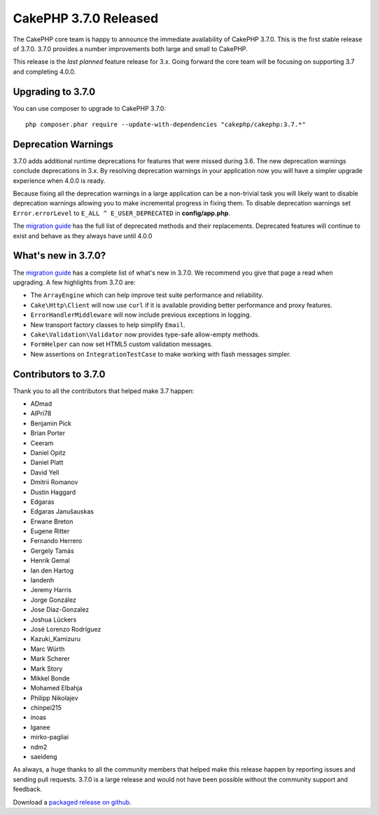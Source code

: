 CakePHP 3.7.0 Released
=========================

The CakePHP core team is happy to announce the immediate availability of CakePHP
3.7.0. This is the first stable release of 3.7.0. 3.7.0 provides a number
improvements both large and small to CakePHP.

This release is the *last planned* feature release for 3.x. Going forward the
core team will be focusing on supporting 3.7 and completing 4.0.0.

Upgrading to 3.7.0
------------------

You can use composer to upgrade to CakePHP 3.7.0::

    php composer.phar require --update-with-dependencies "cakephp/cakephp:3.7.*"

Deprecation Warnings
--------------------

3.7.0 adds additional runtime deprecations for features that were missed during
3.6. The new deprecation warnings conclude deprecations in 3.x. By resolving
deprecation warnings in your application now you will have a simpler upgrade
experience when 4.0.0 is ready.

Because fixing all the deprecation warnings in a large application can be
a non-trivial task you will likely want to disable deprecation warnings allowing
you to make incremental progress in fixing them. To disable deprecation warnings
set ``Error.errorLevel`` to ``E_ALL ^ E_USER_DEPRECATED`` in **config/app.php**.

The `migration guide
<https://book.cakephp.org/3.0/en/appendices/3-7-migration-guide.html#deprecations>`_
has the full list of deprecated methods and their replacements. Deprecated
features will continue to exist and behave as they always have until 4.0.0

What's new in 3.7.0?
--------------------

The `migration guide
<https://book.cakephp.org/3.0/en/appendices/3-7-migration-guide.html>`_ has
a complete list of what's new in 3.7.0. We recommend you give that page a read
when upgrading. A few highlights from 3.7.0 are:

* The ``ArrayEngine`` which can help improve test suite performance and
  reliability.
* ``Cake\Http\Client`` will now use ``curl`` if it is available providing better
  performance and proxy features.
* ``ErrorHandlerMiddleware`` will now include previous exceptions in logging.
* New transport factory classes to help simplify ``Email``.
* ``Cake\Validation\Validator`` now provides type-safe allow-empty methods.
* ``FormHelper`` can now set HTML5 custom validation messages.
* New assertions on ``IntegrationTestCase`` to make working with flash messages
  simpler.

Contributors to 3.7.0
---------------------------

Thank you to all the contributors that helped make 3.7 happen:

* ADmad
* AlPri78
* Benjamin Pick
* Brian Porter
* Ceeram
* Daniel Opitz
* Daniel Platt
* David Yell
* Dmitrii Romanov
* Dustin Haggard
* Edgaras
* Edgaras Janušauskas
* Erwane Breton
* Eugene Ritter
* Fernando Herrero
* Gergely Tamás
* Henrik Gemal
* Ian den Hartog
* Iandenh
* Jeremy Harris
* Jorge González
* Jose Diaz-Gonzalez
* Joshua Lückers
* José Lorenzo Rodríguez
* Kazuki_Kamizuru
* Marc Würth
* Mark Scherer
* Mark Story
* Mikkel Bonde
* Mohamed Elbahja
* Philipp Nikolajev
* chinpei215
* inoas
* lganee
* mirko-pagliai
* ndm2
* saeideng

As always, a huge thanks to all the community members that helped make this
release happen by reporting issues and sending pull requests. 3.7.0 is a large
release and would not have been possible without the community support and
feedback.

Download a `packaged release on github
<https://github.com/cakephp/cakephp/releases>`_.

.. author:: markstory
.. categories:: release, news
.. tags:: release, news
